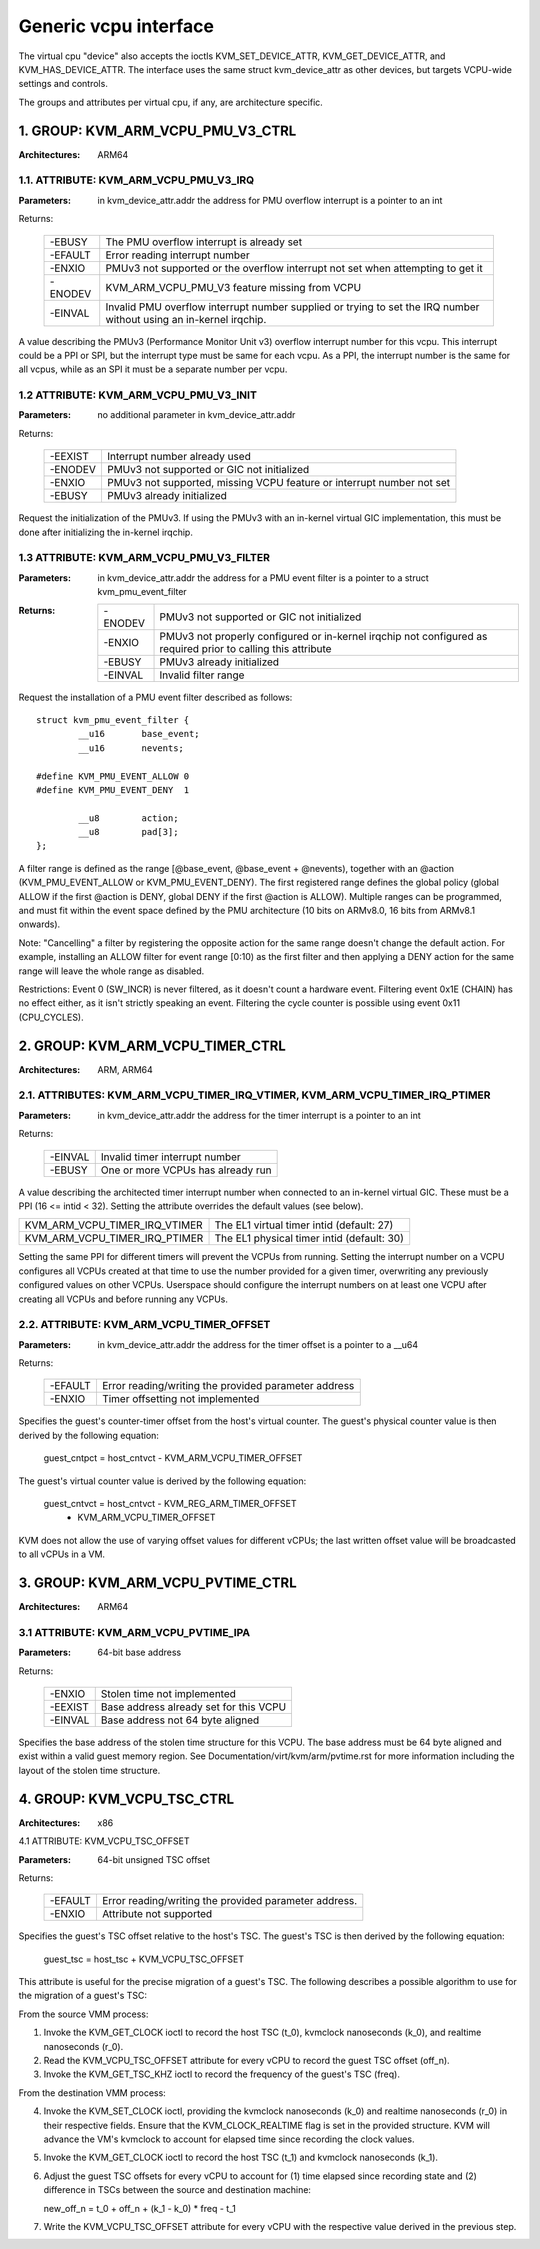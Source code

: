 .. SPDX-License-Identifier: GPL-2.0

======================
Generic vcpu interface
======================

The virtual cpu "device" also accepts the ioctls KVM_SET_DEVICE_ATTR,
KVM_GET_DEVICE_ATTR, and KVM_HAS_DEVICE_ATTR. The interface uses the same struct
kvm_device_attr as other devices, but targets VCPU-wide settings and controls.

The groups and attributes per virtual cpu, if any, are architecture specific.

1. GROUP: KVM_ARM_VCPU_PMU_V3_CTRL
==================================

:Architectures: ARM64

1.1. ATTRIBUTE: KVM_ARM_VCPU_PMU_V3_IRQ
---------------------------------------

:Parameters: in kvm_device_attr.addr the address for PMU overflow interrupt is a
	     pointer to an int

Returns:

	 =======  ========================================================
	 -EBUSY   The PMU overflow interrupt is already set
	 -EFAULT  Error reading interrupt number
	 -ENXIO   PMUv3 not supported or the overflow interrupt not set
		  when attempting to get it
	 -ENODEV  KVM_ARM_VCPU_PMU_V3 feature missing from VCPU
	 -EINVAL  Invalid PMU overflow interrupt number supplied or
		  trying to set the IRQ number without using an in-kernel
		  irqchip.
	 =======  ========================================================

A value describing the PMUv3 (Performance Monitor Unit v3) overflow interrupt
number for this vcpu. This interrupt could be a PPI or SPI, but the interrupt
type must be same for each vcpu. As a PPI, the interrupt number is the same for
all vcpus, while as an SPI it must be a separate number per vcpu.

1.2 ATTRIBUTE: KVM_ARM_VCPU_PMU_V3_INIT
---------------------------------------

:Parameters: no additional parameter in kvm_device_attr.addr

Returns:

	 =======  ======================================================
	 -EEXIST  Interrupt number already used
	 -ENODEV  PMUv3 not supported or GIC not initialized
	 -ENXIO   PMUv3 not supported, missing VCPU feature or interrupt
		  number not set
	 -EBUSY   PMUv3 already initialized
	 =======  ======================================================

Request the initialization of the PMUv3.  If using the PMUv3 with an in-kernel
virtual GIC implementation, this must be done after initializing the in-kernel
irqchip.

1.3 ATTRIBUTE: KVM_ARM_VCPU_PMU_V3_FILTER
-----------------------------------------

:Parameters: in kvm_device_attr.addr the address for a PMU event filter is a
             pointer to a struct kvm_pmu_event_filter

:Returns:

	 =======  ======================================================
	 -ENODEV  PMUv3 not supported or GIC not initialized
	 -ENXIO   PMUv3 not properly configured or in-kernel irqchip not
	 	  configured as required prior to calling this attribute
	 -EBUSY   PMUv3 already initialized
	 -EINVAL  Invalid filter range
	 =======  ======================================================

Request the installation of a PMU event filter described as follows::

    struct kvm_pmu_event_filter {
	    __u16	base_event;
	    __u16	nevents;

    #define KVM_PMU_EVENT_ALLOW	0
    #define KVM_PMU_EVENT_DENY	1

	    __u8	action;
	    __u8	pad[3];
    };

A filter range is defined as the range [@base_event, @base_event + @nevents),
together with an @action (KVM_PMU_EVENT_ALLOW or KVM_PMU_EVENT_DENY). The
first registered range defines the global policy (global ALLOW if the first
@action is DENY, global DENY if the first @action is ALLOW). Multiple ranges
can be programmed, and must fit within the event space defined by the PMU
architecture (10 bits on ARMv8.0, 16 bits from ARMv8.1 onwards).

Note: "Cancelling" a filter by registering the opposite action for the same
range doesn't change the default action. For example, installing an ALLOW
filter for event range [0:10) as the first filter and then applying a DENY
action for the same range will leave the whole range as disabled.

Restrictions: Event 0 (SW_INCR) is never filtered, as it doesn't count a
hardware event. Filtering event 0x1E (CHAIN) has no effect either, as it
isn't strictly speaking an event. Filtering the cycle counter is possible
using event 0x11 (CPU_CYCLES).


2. GROUP: KVM_ARM_VCPU_TIMER_CTRL
=================================

:Architectures: ARM, ARM64

2.1. ATTRIBUTES: KVM_ARM_VCPU_TIMER_IRQ_VTIMER, KVM_ARM_VCPU_TIMER_IRQ_PTIMER
-----------------------------------------------------------------------------

:Parameters: in kvm_device_attr.addr the address for the timer interrupt is a
	     pointer to an int

Returns:

	 =======  =================================
	 -EINVAL  Invalid timer interrupt number
	 -EBUSY   One or more VCPUs has already run
	 =======  =================================

A value describing the architected timer interrupt number when connected to an
in-kernel virtual GIC.  These must be a PPI (16 <= intid < 32).  Setting the
attribute overrides the default values (see below).

=============================  ==========================================
KVM_ARM_VCPU_TIMER_IRQ_VTIMER  The EL1 virtual timer intid (default: 27)
KVM_ARM_VCPU_TIMER_IRQ_PTIMER  The EL1 physical timer intid (default: 30)
=============================  ==========================================

Setting the same PPI for different timers will prevent the VCPUs from running.
Setting the interrupt number on a VCPU configures all VCPUs created at that
time to use the number provided for a given timer, overwriting any previously
configured values on other VCPUs.  Userspace should configure the interrupt
numbers on at least one VCPU after creating all VCPUs and before running any
VCPUs.

2.2. ATTRIBUTE: KVM_ARM_VCPU_TIMER_OFFSET
-----------------------------------------

:Parameters: in kvm_device_attr.addr the address for the timer offset is a
             pointer to a __u64

Returns:

	 ======= ==================================
	 -EFAULT Error reading/writing the provided
		 parameter address
	 -ENXIO  Timer offsetting not implemented
	 ======= ==================================

Specifies the guest's counter-timer offset from the host's virtual counter.
The guest's physical counter value is then derived by the following
equation:

  guest_cntpct = host_cntvct - KVM_ARM_VCPU_TIMER_OFFSET

The guest's virtual counter value is derived by the following equation:

  guest_cntvct = host_cntvct - KVM_REG_ARM_TIMER_OFFSET
			- KVM_ARM_VCPU_TIMER_OFFSET

KVM does not allow the use of varying offset values for different vCPUs;
the last written offset value will be broadcasted to all vCPUs in a VM.

3. GROUP: KVM_ARM_VCPU_PVTIME_CTRL
==================================

:Architectures: ARM64

3.1 ATTRIBUTE: KVM_ARM_VCPU_PVTIME_IPA
--------------------------------------

:Parameters: 64-bit base address

Returns:

	 =======  ======================================
	 -ENXIO   Stolen time not implemented
	 -EEXIST  Base address already set for this VCPU
	 -EINVAL  Base address not 64 byte aligned
	 =======  ======================================

Specifies the base address of the stolen time structure for this VCPU. The
base address must be 64 byte aligned and exist within a valid guest memory
region. See Documentation/virt/kvm/arm/pvtime.rst for more information
including the layout of the stolen time structure.

4. GROUP: KVM_VCPU_TSC_CTRL
===========================

:Architectures: x86

4.1 ATTRIBUTE: KVM_VCPU_TSC_OFFSET

:Parameters: 64-bit unsigned TSC offset

Returns:

	 ======= ======================================
	 -EFAULT Error reading/writing the provided
		 parameter address.
	 -ENXIO  Attribute not supported
	 ======= ======================================

Specifies the guest's TSC offset relative to the host's TSC. The guest's
TSC is then derived by the following equation:

  guest_tsc = host_tsc + KVM_VCPU_TSC_OFFSET

This attribute is useful for the precise migration of a guest's TSC. The
following describes a possible algorithm to use for the migration of a
guest's TSC:

From the source VMM process:

1. Invoke the KVM_GET_CLOCK ioctl to record the host TSC (t_0),
   kvmclock nanoseconds (k_0), and realtime nanoseconds (r_0).

2. Read the KVM_VCPU_TSC_OFFSET attribute for every vCPU to record the
   guest TSC offset (off_n).

3. Invoke the KVM_GET_TSC_KHZ ioctl to record the frequency of the
   guest's TSC (freq).

From the destination VMM process:

4. Invoke the KVM_SET_CLOCK ioctl, providing the kvmclock nanoseconds
   (k_0) and realtime nanoseconds (r_0) in their respective fields.
   Ensure that the KVM_CLOCK_REALTIME flag is set in the provided
   structure. KVM will advance the VM's kvmclock to account for elapsed
   time since recording the clock values.

5. Invoke the KVM_GET_CLOCK ioctl to record the host TSC (t_1) and
   kvmclock nanoseconds (k_1).

6. Adjust the guest TSC offsets for every vCPU to account for (1) time
   elapsed since recording state and (2) difference in TSCs between the
   source and destination machine:

   new_off_n = t_0 + off_n + (k_1 - k_0) * freq - t_1

7. Write the KVM_VCPU_TSC_OFFSET attribute for every vCPU with the
   respective value derived in the previous step.
